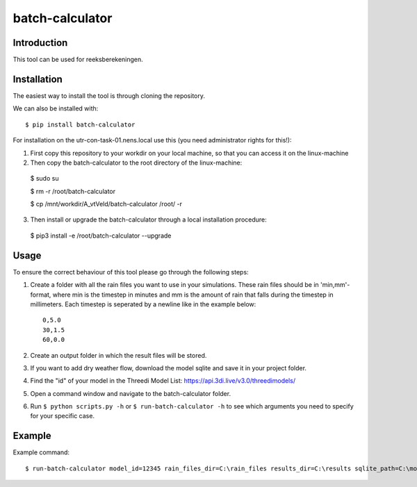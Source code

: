 batch-calculator
==========================================

Introduction
------------
This tool can be used for reeksberekeningen.

Installation
------------
The easiest way to install the tool is through cloning the repository.

We can also be installed with::

  $ pip install batch-calculator
  
For installation on the utr-con-task-01.nens.local use this (you need administrator rights for this!):

1. First copy this repository to your workdir on your local machine, so that you can access it on the linux-machine

2. Then copy the batch-calculator to the root directory of the linux-machine::

  $ sudo su
  
  $ rm -r /root/batch-calculator
 
  $ cp /mnt/workdir/A_vtVeld/batch-calculator /root/ -r

3. Then install or upgrade the batch-calculator through a local installation procedure::

  $ pip3 install -e /root/batch-calculator --upgrade
  
  
  
Usage
-----

To ensure the correct behaviour of this tool please go through the following steps:

#. Create a folder with all the rain files you want to use in your simulations. These rain files should be in 'min,mm'-format, where min is the timestep in minutes and mm is the amount of rain that falls during the timestep in millimeters. Each timestep is seperated by a newline like in the example below::

    0,5.0
    30,1.5
    60,0.0
#. Create an output folder in which the result files will be stored.
#. If you want to add dry weather flow, download the model sqlite and save it in your project folder.
#. Find the "id" of your model in the Threedi Model List: https://api.3di.live/v3.0/threedimodels/
#. Open a command window and navigate to the batch-calculator folder.
#. Run ``$ python scripts.py -h`` or ``$ run-batch-calculator -h`` to see which arguments you need to specify for your specific case.


Example
-------
Example command::

  $ run-batch-calculator model_id=12345 rain_files_dir=C:\rain_files results_dir=C:\results sqlite_path=C:\model.sqlite --ini_2d_water_level_constant 0.8
